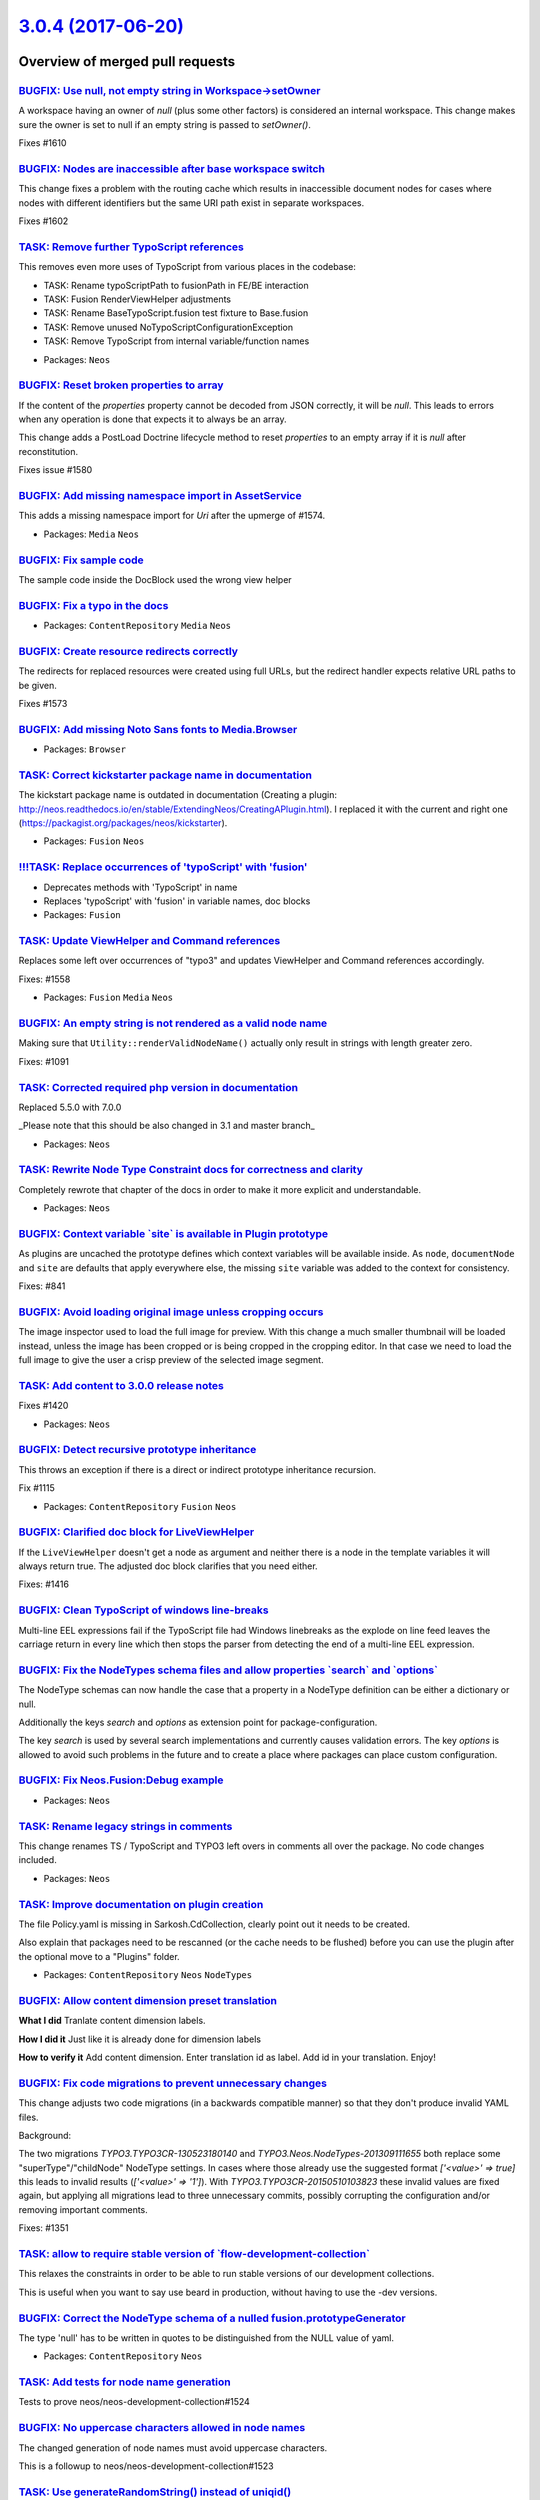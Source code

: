 `3.0.4 (2017-06-20) <https://github.com/neos/neos-development-collection/releases/tag/3.0.4>`_
==============================================================================================

Overview of merged pull requests
~~~~~~~~~~~~~~~~~~~~~~~~~~~~~~~~

`BUGFIX: Use null, not empty string in Workspace->setOwner <https://github.com/neos/neos-development-collection/pull/1611>`_
----------------------------------------------------------------------------------------------------------------------------

A workspace having an owner of `null` (plus some other factors) is considered
an internal workspace. This change makes sure the owner is set to null if an
empty string is passed to `setOwner()`.

Fixes #1610

`BUGFIX: Nodes are inaccessible after base workspace switch <https://github.com/neos/neos-development-collection/pull/1603>`_
-----------------------------------------------------------------------------------------------------------------------------

This change fixes a problem with the routing cache which results in
inaccessible document nodes for cases where nodes with different
identifiers but the same URI path exist in separate workspaces.

Fixes #1602

`TASK: Remove further TypoScript references <https://github.com/neos/neos-development-collection/pull/1583>`_
-------------------------------------------------------------------------------------------------------------

This removes even more uses of TypoScript from various places in the codebase:

- TASK: Rename typoScriptPath to fusionPath in FE/BE interaction
- TASK: Fusion RenderViewHelper adjustments
- TASK: Rename BaseTypoScript.fusion test fixture to Base.fusion
- TASK: Remove unused NoTypoScriptConfigurationException
- TASK: Remove TypoScript from internal variable/function names

* Packages: ``Neos``

`BUGFIX: Reset broken properties to array <https://github.com/neos/neos-development-collection/pull/1601>`_
-----------------------------------------------------------------------------------------------------------

If the content of the `properties` property cannot be decoded from JSON
correctly, it will be `null`. This leads to errors when any operation is done
that expects it to always be an array.

This change adds a PostLoad Doctrine lifecycle method to reset `properties`
to an empty array if it is `null` after reconstitution.

Fixes issue #1580

`BUGFIX: Add missing namespace import in AssetService <https://github.com/neos/neos-development-collection/pull/1598>`_
-----------------------------------------------------------------------------------------------------------------------

This adds a missing namespace import for `Uri` after the upmerge of #1574.

* Packages: ``Media`` ``Neos``

`BUGFIX: Fix sample code <https://github.com/neos/neos-development-collection/pull/1594>`_
------------------------------------------------------------------------------------------

The sample code inside the DocBlock used the wrong view helper

`BUGFIX: Fix a typo in the docs <https://github.com/neos/neos-development-collection/pull/1590>`_
-------------------------------------------------------------------------------------------------

* Packages: ``ContentRepository`` ``Media`` ``Neos``

`BUGFIX: Create resource redirects correctly <https://github.com/neos/neos-development-collection/pull/1574>`_
--------------------------------------------------------------------------------------------------------------

The redirects for replaced resources were created using full URLs,
but the redirect handler expects relative URL paths to be given.

Fixes #1573

`BUGFIX: Add missing Noto Sans fonts to Media.Browser <https://github.com/neos/neos-development-collection/pull/1584>`_
-----------------------------------------------------------------------------------------------------------------------

* Packages: ``Browser``

`TASK: Correct kickstarter package name in documentation <https://github.com/neos/neos-development-collection/pull/1581>`_
--------------------------------------------------------------------------------------------------------------------------

The kickstart package name is outdated in documentation (Creating a plugin: http://neos.readthedocs.io/en/stable/ExtendingNeos/CreatingAPlugin.html). I replaced it with the current and right one (https://packagist.org/packages/neos/kickstarter).

* Packages: ``Fusion`` ``Neos``

`!!!TASK: Replace occurrences of 'typoScript' with 'fusion' <https://github.com/neos/neos-development-collection/pull/1538>`_
-----------------------------------------------------------------------------------------------------------------------------

* Deprecates methods with 'TypoScript' in name
* Replaces 'typoScript' with 'fusion' in variable names, doc blocks

* Packages: ``Fusion``

`TASK: Update ViewHelper and Command references <https://github.com/neos/neos-development-collection/pull/1567>`_
-----------------------------------------------------------------------------------------------------------------

Replaces some left over occurrences of "typo3" and updates
ViewHelper and Command references accordingly.

Fixes: #1558

* Packages: ``Fusion`` ``Media`` ``Neos``

`BUGFIX: An empty string is not rendered as a valid node name <https://github.com/neos/neos-development-collection/pull/1546>`_
-------------------------------------------------------------------------------------------------------------------------------

Making sure that ``Utility::renderValidNodeName()`` actually only
result in strings with length greater zero.

Fixes: #1091

`TASK: Corrected required php version in documentation <https://github.com/neos/neos-development-collection/pull/1555>`_
------------------------------------------------------------------------------------------------------------------------

Replaced 5.5.0 with 7.0.0

_Please note that this should be also changed in 3.1 and master branch_

* Packages: ``Neos``

`TASK: Rewrite Node Type Constraint docs for correctness and clarity <https://github.com/neos/neos-development-collection/pull/1492>`_
--------------------------------------------------------------------------------------------------------------------------------------

Completely rewrote that chapter of the docs in order to make it more explicit and understandable.

* Packages: ``Neos``

`BUGFIX: Context variable \`site\` is available in Plugin prototype <https://github.com/neos/neos-development-collection/pull/1544>`_
-------------------------------------------------------------------------------------------------------------------------------------

As plugins are uncached the prototype defines which context variables
will be available inside. As ``node``, ``documentNode`` and ``site`` are
defaults that apply everywhere else, the missing ``site`` variable
was added to the context for consistency.

Fixes: #841

`BUGFIX: Avoid loading original image unless cropping occurs <https://github.com/neos/neos-development-collection/pull/1460>`_
------------------------------------------------------------------------------------------------------------------------------

The image inspector used to load the full image for preview. With this change a much smaller thumbnail will be loaded instead, unless the image has been cropped or is being cropped in the cropping editor. In that case we need to load the full image to give the user a crisp preview of the selected image segment.

`TASK: Add content to 3.0.0 release notes <https://github.com/neos/neos-development-collection/pull/1548>`_
-----------------------------------------------------------------------------------------------------------

Fixes #1420

* Packages: ``Neos``

`BUGFIX: Detect recursive prototype inheritance <https://github.com/neos/neos-development-collection/pull/1537>`_
-----------------------------------------------------------------------------------------------------------------

This throws an exception if there is a direct or indirect prototype inheritance recursion.

Fix #1115

* Packages: ``ContentRepository`` ``Fusion`` ``Neos``

`BUGFIX: Clarified doc block for LiveViewHelper <https://github.com/neos/neos-development-collection/pull/1547>`_
-----------------------------------------------------------------------------------------------------------------

If the ``LiveViewHelper`` doesn't get a node as argument and neither
there is a node in the template variables it will always return true.
The adjusted doc block clarifies that you need either.

Fixes: #1416

`BUGFIX: Clean TypoScript of windows line-breaks <https://github.com/neos/neos-development-collection/pull/1543>`_
------------------------------------------------------------------------------------------------------------------

Multi-line EEL expressions fail if the TypoScript file had
Windows linebreaks as the explode on line feed leaves the
carriage return in every line which then stops the parser
from detecting the end of a multi-line EEL expression.

`BUGFIX: Fix the NodeTypes schema files and allow properties \`search\` and \`options\` <https://github.com/neos/neos-development-collection/pull/1432>`_
---------------------------------------------------------------------------------------------------------------------------------------------------------

The NodeType schemas can now handle the case that a property in a NodeType definition can be either a dictionary or null.

Additionally the keys `search`  and `options` as extension point for package-configuration.

The key `search` is used by several search implementations and currently causes validation errors.
The key `options` is allowed to avoid such problems in the future and to create a place where packages can place custom configuration.

`BUGFIX: Fix Neos.Fusion:Debug example <https://github.com/neos/neos-development-collection/pull/1540>`_
--------------------------------------------------------------------------------------------------------

* Packages: ``Neos``

`TASK: Rename legacy strings in comments <https://github.com/neos/neos-development-collection/pull/1533>`_
----------------------------------------------------------------------------------------------------------

This change renames TS / TypoScript and TYPO3
left overs in comments all over the package.
No code changes included.

* Packages: ``Neos``

`TASK: Improve documentation on plugin creation <https://github.com/neos/neos-development-collection/pull/1454>`_
-----------------------------------------------------------------------------------------------------------------

The file Policy.yaml is missing in Sarkosh.CdCollection, clearly point out
it needs to be created.

Also explain that packages need to be rescanned (or the cache needs to
be flushed) before you can use the plugin after the optional move to a
"Plugins" folder.

* Packages: ``ContentRepository`` ``Neos`` ``NodeTypes``

`BUGFIX: Allow content dimension preset translation <https://github.com/neos/neos-development-collection/pull/1522>`_
---------------------------------------------------------------------------------------------------------------------

**What I did**
Tranlate content dimension labels.

**How I did it**
Just like it is already done for dimension labels

**How to verify it**
Add content dimension. Enter translation id as label. Add id in your translation. Enjoy!

`BUGFIX: Fix code migrations to prevent unnecessary changes <https://github.com/neos/neos-development-collection/pull/1530>`_
-----------------------------------------------------------------------------------------------------------------------------

This change adjusts two code migrations (in a backwards compatible manner)
so that they don't produce invalid YAML files.

Background:

The two migrations `TYPO3.TYPO3CR-130523180140` and `TYPO3.Neos.NodeTypes-201309111655`
both replace some "superType"/"childNode" NodeType settings.
In cases where those already use the suggested format `['<value>' => true]` this leads
to invalid results (`['<value>' => '1']`).
With `TYPO3.TYPO3CR-20150510103823` these invalid values are fixed again, but applying
all migrations lead to three unnecessary commits, possibly corrupting the configuration
and/or removing important comments.

Fixes: #1351

`TASK: allow to require stable version of \`flow-development-collection\` <https://github.com/neos/neos-development-collection/pull/1528>`_
-------------------------------------------------------------------------------------------------------------------------------------------

This relaxes the constraints in order to be able to run stable versions of our development collections.

This is useful when you want to say use beard in production, without having to use the -dev versions.

`BUGFIX: Correct the NodeType schema of a nulled fusion.prototypeGenerator <https://github.com/neos/neos-development-collection/pull/1473>`_
--------------------------------------------------------------------------------------------------------------------------------------------

The type 'null' has to be written in quotes to be distinguished from the NULL value of yaml.

* Packages: ``ContentRepository`` ``Neos``

`TASK: Add tests for node name generation <https://github.com/neos/neos-development-collection/pull/1525>`_
-----------------------------------------------------------------------------------------------------------

Tests to prove neos/neos-development-collection#1524

`BUGFIX: No uppercase characters allowed in node names <https://github.com/neos/neos-development-collection/pull/1524>`_
------------------------------------------------------------------------------------------------------------------------

The changed generation of node names must avoid uppercase characters.

This is a followup to neos/neos-development-collection#1523

`TASK: Use generateRandomString() instead of uniqid() <https://github.com/neos/neos-development-collection/pull/1523>`_
-----------------------------------------------------------------------------------------------------------------------

This reduces the risk of collision on temporary names for nodes and
files, as well as cache markers.

`BUGFIX: Asset should return same extension as attached resource <https://github.com/neos/neos-development-collection/pull/1519>`_
----------------------------------------------------------------------------------------------------------------------------------

Using the resource media type to find an extension for an asset
is suboptimal because the asset knows the extension directly and
the media type -> extension conversion is ambiguous so you might
end up with a different extension than the resource has afterwards.

`TASK: Corrected naming in documentation <https://github.com/neos/neos-development-collection/pull/1518>`_
----------------------------------------------------------------------------------------------------------

Replaces ``TYPO3.Neos`` with ``Neos.Neos``

* Packages: ``Neos``

`BUGFIX: Include configuration reference in TOC <https://github.com/neos/neos-development-collection/pull/1515>`_
-----------------------------------------------------------------------------------------------------------------

The configuration reference was no longer included in the documentation TOC
at all, after a recent fix aimed at no longer including it twice.

`Detailed log <https://github.com/neos/neos-development-collection/compare/3.0.3...3.0.4>`_
~~~~~~~~~~~~~~~~~~~~~~~~~~~~~~~~~~~~~~~~~~~~~~~~~~~~~~~~~~~~~~~~~~~~~~~~~~~~~~~~~~~~~~~~~~~
